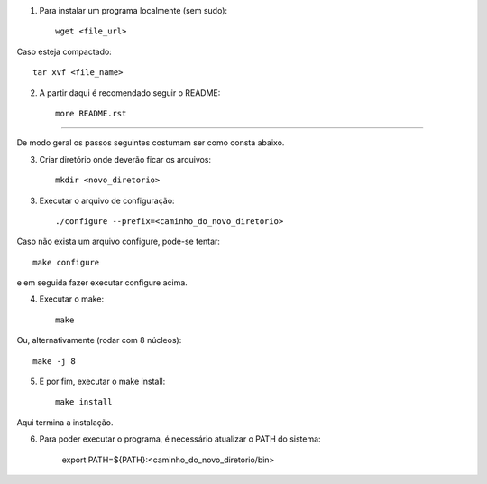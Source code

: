1) Para instalar um programa localmente (sem sudo)::

	wget <file_url>

Caso esteja compactado::

	tar xvf <file_name>
	
2) A partir daqui é recomendado seguir o README::

	more README.rst
	
---------------------------------------------------
	
De modo geral os passos seguintes costumam ser como consta abaixo.

3) Criar diretório onde deverão ficar os arquivos::

	mkdir <novo_diretorio>
	
3) Executar o arquivo de configuração::

	./configure --prefix=<caminho_do_novo_diretorio>
	
Caso não exista um arquivo configure, pode-se tentar::

	make configure
	
e em seguida fazer executar configure acima.
	
4) Executar o make::

	make
	
Ou, alternativamente (rodar com 8 núcleos)::

	make -j 8
	
5) E por fim, executar o make install::

	make install
	
Aqui termina a instalação. 

6) Para poder executar o programa, é necessário atualizar o PATH do sistema:

	export PATH=${PATH}:<caminho_do_novo_diretorio/bin>
	
